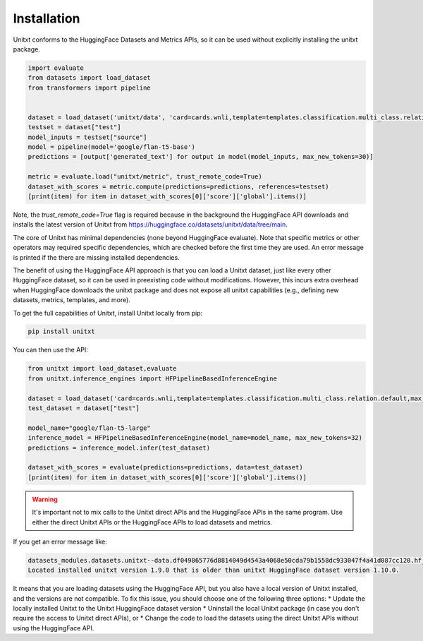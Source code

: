 .. _install_unitxt:
==============
Installation
==============

Unitxt conforms to the HuggingFace Datasets and Metrics APIs, so it can be used without explicitly installing the unitxt package.

.. code-block:: python

  import evaluate
  from datasets import load_dataset
  from transformers import pipeline


  dataset = load_dataset('unitxt/data', 'card=cards.wnli,template=templates.classification.multi_class.relation.default,max_test_instances=20',trust_remote_code=True)
  testset = dataset["test"]
  model_inputs = testset["source"]
  model = pipeline(model='google/flan-t5-base')
  predictions = [output['generated_text'] for output in model(model_inputs, max_new_tokens=30)]

  metric = evaluate.load("unitxt/metric", trust_remote_code=True)
  dataset_with_scores = metric.compute(predictions=predictions, references=testset)
  [print(item) for item in dataset_with_scores[0]['score']['global'].items()]

Note, the `trust_remote_code=True` flag is required because in the background the HuggingFace API downloads and installs the
latest version of Unitxt from https://huggingface.co/datasets/unitxt/data/tree/main.

The core of Unitxt has minimal dependencies (none beyond HuggingFace evaluate).
Note that specific metrics or other operators may required specific dependencies, which are checked before the first time they are used.
An error message is printed if the there are missing installed dependencies.

The benefit of using the HuggingFace API approach is that you can load a Unitxt dataset, just like every other HuggingFace dataset,
so it can be used in preexisting code without modifications.
However, this incurs extra overhead when HuggingFace downloads the unitxt package and does not expose all unitxt capabilities
(e.g., defining new datasets, metrics, templates, and more).

To get the full capabilities of Unitxt, install Unitxt locally from pip:

.. code-block:: bash

  pip install unitxt


You can then use the API:

.. code-block:: python

  from unitxt import load_dataset,evaluate
  from unitxt.inference_engines import HFPipelineBasedInferenceEngine

  dataset = load_dataset('card=cards.wnli,template=templates.classification.multi_class.relation.default,max_test_instances=20')
  test_dataset = dataset["test"]

  model_name="google/flan-t5-large"
  inference_model = HFPipelineBasedInferenceEngine(model_name=model_name, max_new_tokens=32)
  predictions = inference_model.infer(test_dataset)

  dataset_with_scores = evaluate(predictions=predictions, data=test_dataset)
  [print(item) for item in dataset_with_scores[0]['score']['global'].items()]


.. warning::
   It's important not to mix calls to the Unitxt direct APIs and the HuggingFace APIs in the same program.  Use either
   the direct Unitxt APIs or the HuggingFace APIs to load datasets and metrics.

If you get an error message like:

.. code-block::

   datasets_modules.datasets.unitxt--data.df049865776d8814049d4543a4068e50cda79b1558dc933047f4a41d087cc120.hf_utils.UnitxtVersionsConflictError:
   Located installed unitxt version 1.9.0 that is older than unitxt HuggingFace dataset version 1.10.0.

It means that you are loading datasets using the HuggingFace API, but you also have a local version of Unitxt
installed, and the versions are not compatible. To fix this issue, you should choose one of the following three options:
* Update the locally installed Unitxt
to the Unitxt HuggingFace dataset version
* Uninstall the local Unitxt package (in case you don't require the access to Unitxt
direct APIs), or
* Change the code to load the datasets using the direct Unitxt APIs without using the HuggingFace API.

